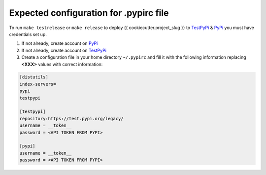 Expected configuration for .pypirc file
============================================

To run ``make testrelease`` or ``make release`` to deploy {{ cookiecutter.project_slug }} to TestPyPi_ & PyPi_ you must have credentials set up.

#. If not already, create account on PyPi_
#. If not already, create account on TestPyPi_
#. Create a configuration file in your home directory ``~/.pypirc`` and fill it with the following information replacing **<XXX>**
   values with correct information:

.. code-block::

    [distutils]
    index-servers=
    pypi
    testpypi

    [testpypi]
    repository:https://test.pypi.org/legacy/
    username = __token__
    password = <API TOKEN FROM PYPI>

    [pypi]
    username = __token__
    password = <API TOKEN FROM PYPI>

.. _TestPyPi: https://test.pypi.org
.. _PyPi: https://pypi.org
